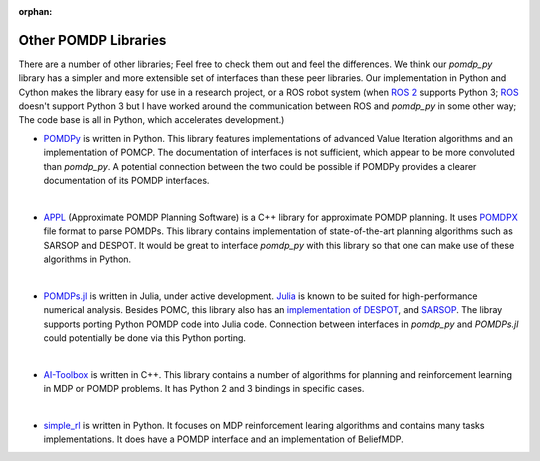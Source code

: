 :orphan:

Other POMDP Libraries
*********************

There are a number of other libraries; Feel free to check them out and feel the differences. We think our `pomdp_py` library has a simpler and more extensible set of interfaces than these peer libraries. Our implementation in Python and Cython makes the library easy for use in a research project, or a ROS robot system (when `ROS 2 <https://index.ros.org/doc/ros2/>`_ supports Python 3; `ROS <http://wiki.ros.org/Documentation>`_ doesn't support Python 3 but I have worked around the communication between ROS and `pomdp_py` in some other way; The code base is all in Python, which accelerates development.)

* `POMDPy <https://github.com/pemami4911/POMDPy>`_ is written in Python. This library features implementations of advanced Value Iteration algorithms and an implementation of POMCP. The documentation of interfaces is not sufficient, which appear to be more convoluted than `pomdp_py`. A potential connection between the two could be possible if POMDPy provides a clearer documentation of its POMDP interfaces.
|
* `APPL <https://bigbird.comp.nus.edu.sg/pmwiki/farm/appl/>`_ (Approximate POMDP Planning Software) is a C++ library for approximate POMDP planning. It uses `POMDPX <https://bigbird.comp.nus.edu.sg/pmwiki/farm/appl/index.php?n=Main.PomdpXDocumentation>`_ file format to parse POMDPs. This library contains implementation of state-of-the-art planning algorithms such as SARSOP and DESPOT. It would be great to interface `pomdp_py` with this library so that one can make use of these algorithms in Python.
|
* `POMDPs.jl <https://github.com/JuliaPOMDP/POMDPs.jl>`_ is written in Julia, under active development.
  `Julia <https://en.wikipedia.org/wiki/Julia_(programming_language)>`_ is known to be suited for high-performance numerical analysis. Besides POMC, this library also has an `implementation of DESPOT <https://github.com/JuliaPOMDP/DESPOT.jl>`_, and `SARSOP <https://github.com/JuliaPOMDP/SARSOP.jl>`_. The libray supports porting Python POMDP code into Julia code. Connection between interfaces in `pomdp_py` and `POMDPs.jl` could potentially be done via this Python porting.
|
* `AI-Toolbox <https://github.com/Svalorzen/AI-Toolbox>`_ is written in C++. This library contains a number of algorithms for planning and reinforcement learning in MDP or POMDP problems. It has Python 2 and 3 bindings in specific cases.
|
* `simple_rl <https://github.com/david-abel/simple_rl>`_ is written in Python. It focuses on MDP reinforcement learing algorithms and contains many tasks implementations. It does have a POMDP interface and an implementation of BeliefMDP.
